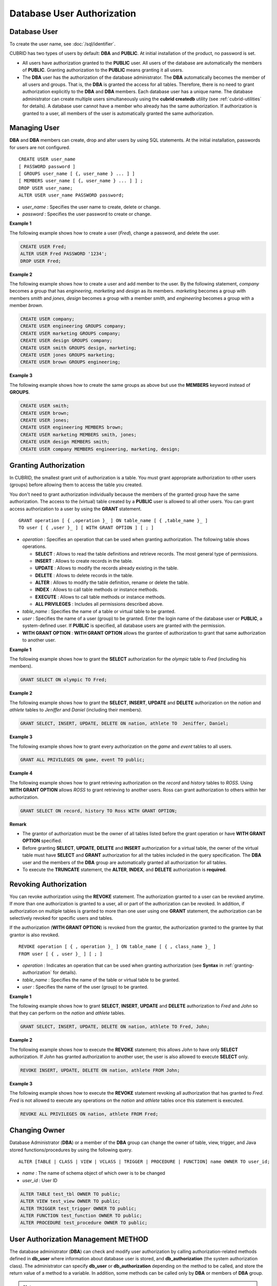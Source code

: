***************************
Database User Authorization
***************************

Database User
=============

To create the user name, see :doc:`/sql/identifier`.

CUBRID has two types of users by default: **DBA** and **PUBLIC**. At initial installation of the product, no password is set.

*   All users have authorization granted to the **PUBLIC** user. All users of the database are automatically the members of **PUBLIC**. Granting authorization to the **PUBLIC** means granting it all users.

*   The **DBA** user has the authorization of the database administrator. The **DBA** automatically becomes the member of all users and groups. That is, the **DBA** is granted the access for all tables. Therefore, there is no need to grant authorization explicitly to the **DBA** and **DBA** members. Each database user has a unique name. The database administrator can create multiple users simultaneously using the **cubrid createdb** utility (see :ref:`cubrid-utilities` for details). A database user cannot have a member who already has the same authorization. If authorization is granted to a user, all members of the user is automatically granted the same authorization.

Managing User
=============

**DBA** and **DBA** members can create, drop and alter users by using SQL statements. At the initial installation, passwords for users are not configured. ::

	CREATE USER user_name
	[ PASSWORD password ]
	[ GROUPS user_name [ {, user_name } ... ] ]
	[ MEMBERS user_name [ {, user_name } ... ] ] ;
	DROP USER user_name;
	ALTER USER user_name PASSWORD password;

*   *user_name* : Specifies the user name to create, delete or change.
*   *password* : Specifies the user password to create or change.

**Example 1**

The following example shows how to create a user (*Fred*), change a password, and delete the user.

.. code-block:: sql

	CREATE USER Fred;
	ALTER USER Fred PASSWORD '1234';
	DROP USER Fred;

**Example 2**

The following example shows how to create a user and add member to the user. By the following statement, *company* becomes a group that has *engineering*, *marketing* and *design* as its members. *marketing* becomes a group with members *smith* and *jones*, *design* becomes a group with a member *smith*, and *engineering* becomes a group with a member *brown*.

.. code-block:: sql

	CREATE USER company;
	CREATE USER engineering GROUPS company;
	CREATE USER marketing GROUPS company;
	CREATE USER design GROUPS company;
	CREATE USER smith GROUPS design, marketing;
	CREATE USER jones GROUPS marketing;  
	CREATE USER brown GROUPS engineering;

**Example 3**

The following example shows how to create the same groups as above but use the **MEMBERS** keyword instead of **GROUPS**.

.. code-block:: sql

	CREATE USER smith;
	CREATE USER brown;
	CREATE USER jones;
	CREATE USER engineering MEMBERS brown;
	CREATE USER marketing MEMBERS smith, jones;
	CREATE USER design MEMBERS smith;
	CREATE USER company MEMBERS engineering, marketing, design;

.. _granting-authorization:

Granting Authorization
======================

In CUBRID, the smallest grant unit of authorization is a table. You must grant appropriate authorization to other users (groups) before allowing them to access the table you created.

You don't need to grant authorization individually because the members of the granted group have the same authorization. The access to the (virtual) table created by a **PUBLIC** user is allowed to all other users. You can grant access authorization to a user by using the **GRANT** statement. ::

	GRANT operation [ { ,operation }_ ] ON table_name [ { ,table_name }_ ]
	TO user [ { ,user }_ ] [ WITH GRANT OPTION ] [ ; ]

*   *operation* : Specifies an operation that can be used when granting authorization. The following table shows operations.

    *   **SELECT** : Allows to read the table definitions and retrieve records. The most general type of permissions.
    *   **INSERT** : Allows to create records in the table.
    *   **UPDATE** : Allows to modify the records already existing in the table.
    *   **DELETE** : Allows to delete records in the table.
    *   **ALTER** : Allows to modify the table definition, rename or delete the table.
    *   **INDEX** : Allows to call table methods or instance methods.
    *   **EXECUTE** : Allows to call table methods or instance methods.
    *   **ALL PRIVILEGES** : Includes all permissions described above.

*   *table_name* : Specifies the name of a table or virtual table to be granted.
*   *user* : Specifies the name of a user (group) to be granted. Enter the login name of the database user or **PUBLIC**, a system-defined user. If **PUBLIC** is specified, all database users are granted with the permission.
*   **WITH GRANT OPTION** : **WITH GRANT OPTION** allows the grantee of authorization to grant that same authorization to another user.

**Example 1**

The following example shows how to grant the **SELECT** authorization for the *olympic* table to *Fred* (including his members).

.. code-block:: sql

	GRANT SELECT ON olympic TO Fred;

**Example 2**

The following example shows how to grant the **SELECT**, **INSERT**, **UPDATE** and **DELETE** authorization on the *nation* and *athlete* tables to *Jeniffer* and *Daniel* (including their members).

.. code-block:: sql

	GRANT SELECT, INSERT, UPDATE, DELETE ON nation, athlete TO  Jeniffer, Daniel;

**Example 3**

The following example shows how to grant every authorization on the *game* and *event* tables to all users.

.. code-block:: sql

	GRANT ALL PRIVILEGES ON game, event TO public;

**Example 4**

The following example shows how to grant retrieving authorization on the *record* and *history* tables to *ROSS*. Using **WITH GRANT OPTION** allows *ROSS* to grant retrieving to another users. Ross can grant authorization to others within her authorization.

.. code-block:: sql

	GRANT SELECT ON record, history TO Ross WITH GRANT OPTION;

**Remark**

*   The grantor of authorization must be the owner of all tables listed before the grant operation or have **WITH GRANT OPTION** specified.
*   Before granting **SELECT**, **UPDATE**, **DELETE** and **INSERT** authorization for a virtual table, the owner of the virtual table must have **SELECT** and **GRANT** authorization for all the tables included in the query specification. The **DBA** user and the members of the **DBA** group are automatically granted all authorization for all tables.
*   To execute the **TRUNCATE** statement, the **ALTER**, **INDEX**, and **DELETE** authorization is **required**.

Revoking Authorization
======================

You can revoke authorization using the **REVOKE** statement. The authorization granted to a user can be revoked anytime. If more than one authorization is granted to a user, all or part of the authorization can be revoked. In addition, if authorization on multiple tables is granted to more than one user using one **GRANT** statement, the authorization can be selectively revoked for specific users and tables.

If the authorization (**WITH GRANT OPTION**) is revoked from the grantor, the authorization granted to the grantee by that grantor is also revoked. ::

	REVOKE operation [ { , operation }_ ] ON table_name [ { , class_name }_ ]
	FROM user [ { , user }_ ] [ ; ]

*   *operation* : Indicates an operation that can be used when granting authorization (see **Syntax** in :ref:`granting-authorization` for details).
*   *table_name* : Specifies the name of the table or virtual table to be granted.
*   *user* : Specifies the name of the user (group) to be granted.

**Example 1**

The following example shows how to grant **SELECT**, **INSERT**, **UPDATE** and **DELETE** authorization to *Fred* and *John* so that they can perform on the *nation* and *athlete* tables.

.. code-block:: sql

	GRANT SELECT, INSERT, UPDATE, DELETE ON nation, athlete TO Fred, John;

**Example 2**

The following example shows how to execute the **REVOKE** statement; this allows *John* to have only **SELECT** authorization. If *John* has granted authorization to another user, the user is also allowed to execute **SELECT** only.

.. code-block:: sql

	REVOKE INSERT, UPDATE, DELETE ON nation, athlete FROM John;

**Example 3**

The following example shows how to execute the **REVOKE** statement revoking all authorization that has granted to *Fred*. *Fred* is not allowed to execute any operations on the *nation* and *athlete* tables once this statement is executed.

.. code-block:: sql

	REVOKE ALL PRIVILEGES ON nation, athlete FROM Fred;

.. _change-owner:

Changing Owner
==============

Database Administrator (**DBA**) or a member of the **DBA** group can change the owner of table, view, trigger, and Java stored functions/procedures by using the following query. ::

	ALTER [TABLE | CLASS | VIEW | VCLASS | TRIGGER | PROCEDURE | FUNCTION] name OWNER TO user_id;

*   *name* : The name of schema object of which ower is to be changed
*   *user_id* : User ID

.. code-block:: sql

	ALTER TABLE test_tbl OWNER TO public;
	ALTER VIEW test_view OWNER TO public;
	ALTER TRIGGER test_trigger OWNER TO public;
	ALTER FUNCTION test_function OWNER TO public;
	ALTER PROCEDURE test_procedure OWNER TO public;

.. _authorization-method:

User Authorization Management METHOD
====================================

The database administrator (**DBA**) can check and modify user authorization by calling authorization-related methods defined in **db_user** where information about database user is stored, and **db_authorization** (the system authorization class). The administrator can specify **db_user** or **db_authorization** depending on the method to be called, and store the return value of a method to a variable. In addition, some methods can be called only by **DBA** or members of **DBA** group.

.. note:: Note that method call made by the master node is not applied to the slave node in the HA environment.

::

	CALL method_definition ON CLASS auth_class [ TO variable ] [ ; ]
	CALL method_definition ON variable [ ; ]

**login( ) method**

As a class method of **db_user** class, this method is used to change the users who are currently connected to the database. The name and password of a new user to connect are given as arguments, and they must be string type. If there is no password, a blank character ('') can be used as the argument. **DBA** and **DBA** members can call the **login( )** method without a password.

.. code-block:: sql

	-- Connect as DBA user who has no password
	CALL login ('dba', '') ON CLASS db_user;

	-- Connect as a user_1 whose password is cubrid
	CALL login ('user_1', 'cubrid') ON CLASS db_user;

**add_user( ) method**

As a class method of **db_user** class, this method is used to add a new user. The name and password of a new user to add are given as arguments, and they must be string type. At this time, the new user name should not duplicate any user name already registered in a database. The **add_user( )** can be called only by **DBA** or members of **DBA** group.

.. code-block:: sql

	-- Add user_2 who has no password
	CALL add_user ('user_3', '') ON CLASS db_user;

	-- Add user_3 who has no password, and store the return value of a method into an admin variable
	CALL add_user ('user_2', '') ON CLASS db_user to admin;

**drop_user( ) method**

As a class method of **db_user** class, this method is used to drop an existing user. Only the user name to be dropped is given as an argument, and it must be a string type. However, the owner of a class cannot be dropped thus **DBA** needs to specify a new owner of the class before dropping the user. The **drop_user( )** method can be also called only by **DBA** or members of **DBA**.

.. code-block:: sql

	-- Delete user_2
	CALL drop_user ('user_2') ON CLASS db_user;

**find_user( ) method**

As a class method of **db_user** class, this method is used to find a user who is given as an argument. The name of a user to be found is given as an argument, and the return value of the method is stored into a variable that follows 'to'. The stored value can be used in a next query execution.

.. code-block:: sql

	-- Find user_2 and store it into a variable called 'admin'
	CALL find_user ('user_2') ON CLASS db_user to admin;

**set_password( ) method**

This method is an instance method that can call each user instance, and it is used to change a user's password. The new password of a specified user is given as an argument. General users other than **DBA** and **DBA** group members can only change their own passwords.

.. code-block:: sql

	-- Add user_4 and store it into a variable called user_common
	CALL add_user ('user_4','') ON CLASS db_user to user_common;

	-- Change the password of user_4 to 'abcdef'
	CALL set_password('abcdef') on user_common;

**change_owner() method**

As a class method of **db_authorizations** class, this method is used to change the owner of a class. The name of a class for which you want to change the owner, and the name of a new owner are given as arguments. At this time, the class and owner that are specified as an argument must exist in a database. Otherwise, an error occurs. **change_owner( )** can be called only by **DBA** or members of **DBA** group. The **ALTER ... OWNER** query has the same role as the method. See :ref:`change-owner`.

.. code-block:: sql

	-- Change the owner of table_1 to user_4
	CALL change_owner ('table_1', 'user_4') ON CLASS db_authorizations;

**Example**

The following example shows a **CALL** statement that calls the find_user method defined in the system table **db_user**. It is called to determine whether the database user entered as the **find_user** exists. The first statement calls the table method defined in the **db_user** class. The name (**db_user** in this case) is stored in x if the user is registered in the database. Otherwise, **NULL** is stored.

The second statement outputs the value stored in the variable x. In this query statement, the **DB_ROOT** is a system class that can have only one record. It can be used to output the value of sys_date or other registered variables. For this purpose, the **DB_ROOT** can be replaced by another table having only one record.

.. code-block:: sql

	CALL find_user('dba') ON CLASS db_user to x;
	Result
	======================
	db_user
	 
	SELECT x FROM db_root;
	x
	======================
	db_user

With **find_user**, you can determine if the user exists in the database depending on whether the return value is **NULL** or not.
